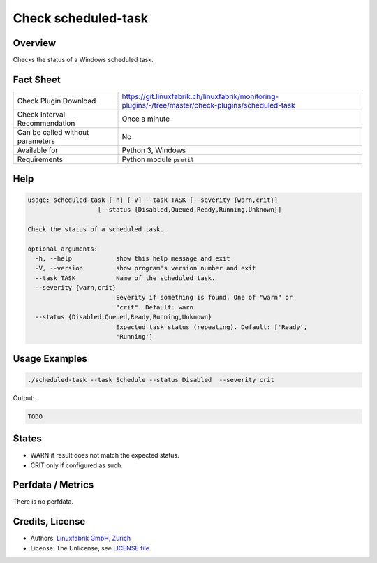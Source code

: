 Check scheduled-task
====================

Overview
--------

Checks the status of a Windows scheduled task.


Fact Sheet
----------

.. csv-table::
    :widths: 30, 70
    
    "Check Plugin Download",                "https://git.linuxfabrik.ch/linuxfabrik/monitoring-plugins/-/tree/master/check-plugins/scheduled-task"
    "Check Interval Recommendation",        "Once a minute"
    "Can be called without parameters",     "No"
    "Available for",                        "Python 3, Windows"
    "Requirements",                         "Python module ``psutil``"


Help
----

.. code-block:: text

    usage: scheduled-task [-h] [-V] --task TASK [--severity {warn,crit}]
                       [--status {Disabled,Queued,Ready,Running,Unknown}]

    Check the status of a scheduled task.

    optional arguments:
      -h, --help            show this help message and exit
      -V, --version         show program's version number and exit
      --task TASK           Name of the scheduled task.
      --severity {warn,crit}
                            Severity if something is found. One of "warn" or
                            "crit". Default: warn
      --status {Disabled,Queued,Ready,Running,Unknown}
                            Expected task status (repeating). Default: ['Ready',
                            'Running']


Usage Examples
--------------

.. code-block:: bash

    ./scheduled-task --task Schedule --status Disabled  --severity crit
    
Output:

.. code-block:: text

    TODO


States
------

* WARN if result does not match the expected status.
* CRIT only if configured as such.


Perfdata / Metrics
------------------

There is no perfdata.


Credits, License
----------------

* Authors: `Linuxfabrik GmbH, Zurich <https://www.linuxfabrik.ch>`_
* License: The Unlicense, see `LICENSE file <https://git.linuxfabrik.ch/linuxfabrik/monitoring-plugins/-/blob/master/LICENSE>`_.
